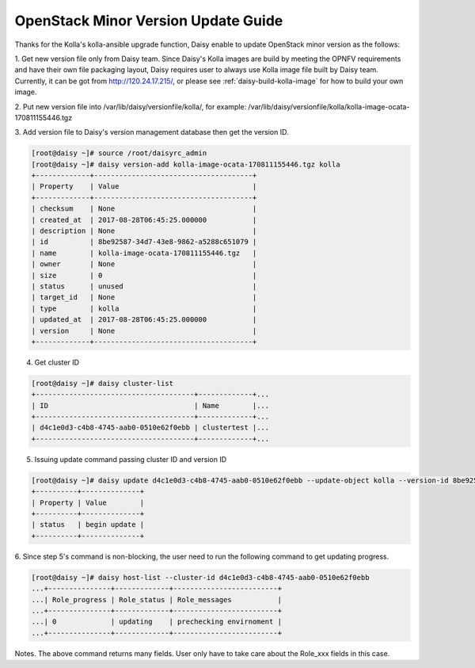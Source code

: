 .. This work is licensed under a Creative Commons Attribution 4.0 International Licence.
.. http://creativecommons.org/licenses/by/4.0

OpenStack Minor Version Update Guide
====================================

Thanks for the Kolla's kolla-ansible upgrade function, Daisy enable to
update OpenStack minor version as the follows:

1. Get new version file only from Daisy team.
Since Daisy's Kolla images are build by meeting the OPNFV requirements
and have their own file packaging layout, Daisy requires user to
always use Kolla image file built by Daisy team. Currently, it can be
got from http://120.24.17.215/, or please see :ref:`daisy-build-kolla-image`
for how to build your own image.

2. Put new version file into /var/lib/daisy/versionfile/kolla/, for
example:
/var/lib/daisy/versionfile/kolla/kolla-image-ocata-170811155446.tgz

3. Add version file to Daisy's version management database then get the
version ID.


.. code-block:: console

    [root@daisy ~]# source /root/daisyrc_admin
    [root@daisy ~]# daisy version-add kolla-image-ocata-170811155446.tgz kolla
    +-------------+--------------------------------------+
    | Property    | Value                                |
    +-------------+--------------------------------------+
    | checksum    | None                                 |
    | created_at  | 2017-08-28T06:45:25.000000           |
    | description | None                                 |
    | id          | 8be92587-34d7-43e8-9862-a5288c651079 |
    | name        | kolla-image-ocata-170811155446.tgz   |
    | owner       | None                                 |
    | size        | 0                                    |
    | status      | unused                               |
    | target_id   | None                                 |
    | type        | kolla                                |
    | updated_at  | 2017-08-28T06:45:25.000000           |
    | version     | None                                 |
    +-------------+--------------------------------------+



4. Get cluster ID


.. code-block:: console

    [root@daisy ~]# daisy cluster-list
    +--------------------------------------+-------------+...
    | ID                                   | Name        |...
    +--------------------------------------+-------------+...
    | d4c1e0d3-c4b8-4745-aab0-0510e62f0ebb | clustertest |...
    +--------------------------------------+-------------+...



5. Issuing update command passing cluster ID and version ID



.. code-block:: console

    [root@daisy ~]# daisy update d4c1e0d3-c4b8-4745-aab0-0510e62f0ebb --update-object kolla --version-id 8be92587-34d7-43e8-9862-a5288c651079
    +----------+--------------+
    | Property | Value        |
    +----------+--------------+
    | status   | begin update |
    +----------+--------------+


6. Since step 5's command is non-blocking, the user need to run the
following command to get updating progress.



.. code-block:: console

    [root@daisy ~]# daisy host-list --cluster-id d4c1e0d3-c4b8-4745-aab0-0510e62f0ebb
    ...+---------------+-------------+-------------------------+
    ...| Role_progress | Role_status | Role_messages           |
    ...+---------------+-------------+-------------------------+
    ...| 0             | updating    | prechecking envirnoment |
    ...+---------------+-------------+-------------------------+



Notes. The above command returns many fields. User only have to take care
about the Role_xxx fields in this case.
